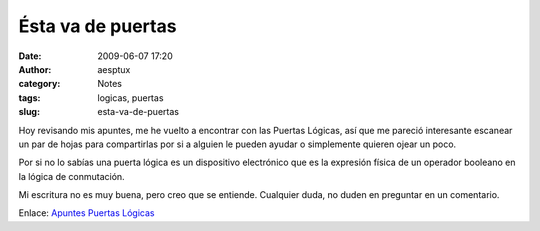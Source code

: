 Ésta va de puertas
##################
:date: 2009-06-07 17:20
:author: aesptux
:category: Notes
:tags: logicas, puertas
:slug: esta-va-de-puertas

Hoy revisando mis apuntes, me he vuelto a encontrar con las Puertas
Lógicas, así que me pareció interesante escanear un par de hojas para
compartirlas por si a alguien le pueden ayudar o simplemente quieren
ojear un poco.

Por si no lo sabías una puerta lógica es un dispositivo electrónico que
es la expresión física de un operador booleano en la lógica de
conmutación.

Mi escritura no es muy buena, pero creo que se entiende. Cualquier duda,
no duden en preguntar en un comentario.

Enlace: `Apuntes Puertas Lógicas`_

.. _Apuntes Puertas Lógicas: http://www.scribd.com/doc/16195965/Puertas-Logicas
